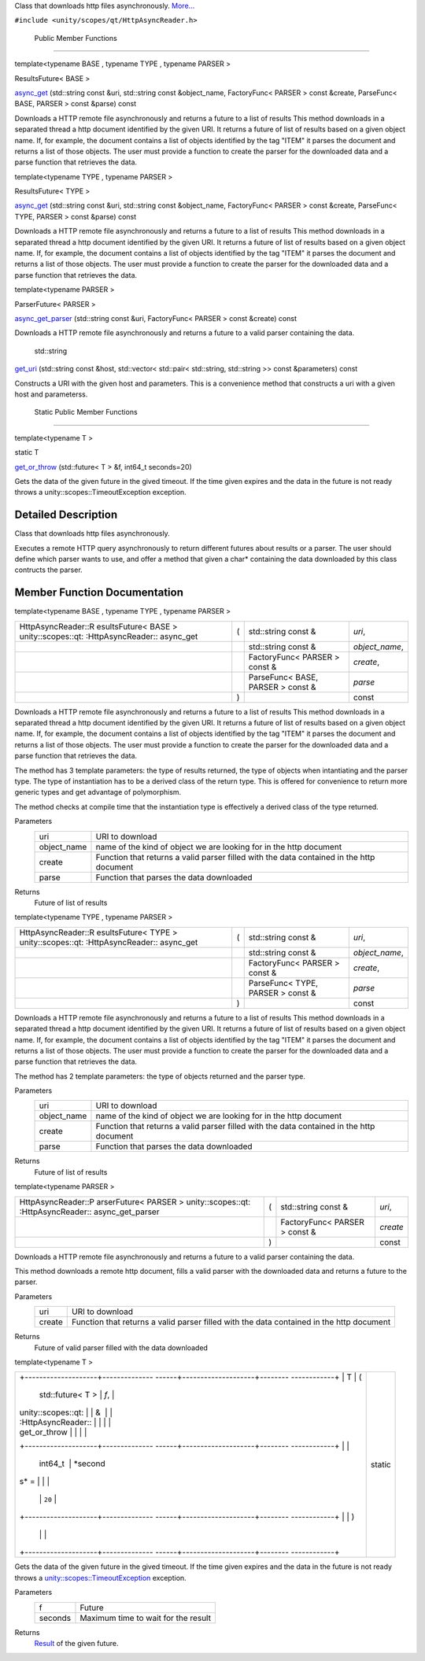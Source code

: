 Class that downloads http files asynchronously.
`More... </sdk/scopes/cpp/unity.scopes.qt/HttpAsyncReader#details>`__

``#include <unity/scopes/qt/HttpAsyncReader.h>``

        Public Member Functions
-------------------------------

template<typename BASE , typename TYPE , typename PARSER >

ResultsFuture< BASE > 

`async\_get </sdk/scopes/cpp/unity.scopes.qt/HttpAsyncReader#aaf1d8c3889f748e3ddd7d96c5f2350fd>`__
(std::string const &uri, std::string const &object\_name, FactoryFunc<
PARSER > const &create, ParseFunc< BASE, PARSER > const &parse) const

 

| Downloads a HTTP remote file asynchronously and returns a future to a
  list of results This method downloads in a separated thread a http
  document identified by the given URI. It returns a future of list of
  results based on a given object name. If, for example, the document
  contains a list of objects identified by the tag "ITEM" it parses the
  document and returns a list of those objects. The user must provide a
  function to create the parser for the downloaded data and a parse
  function that retrieves the data.

 

template<typename TYPE , typename PARSER >

ResultsFuture< TYPE > 

`async\_get </sdk/scopes/cpp/unity.scopes.qt/HttpAsyncReader#ae46599f9b8490c17d6ed5780111ffbcd>`__
(std::string const &uri, std::string const &object\_name, FactoryFunc<
PARSER > const &create, ParseFunc< TYPE, PARSER > const &parse) const

 

| Downloads a HTTP remote file asynchronously and returns a future to a
  list of results This method downloads in a separated thread a http
  document identified by the given URI. It returns a future of list of
  results based on a given object name. If, for example, the document
  contains a list of objects identified by the tag "ITEM" it parses the
  document and returns a list of those objects. The user must provide a
  function to create the parser for the downloaded data and a parse
  function that retrieves the data.

 

template<typename PARSER >

ParserFuture< PARSER > 

`async\_get\_parser </sdk/scopes/cpp/unity.scopes.qt/HttpAsyncReader#a9edea62503249b74b41689c2b524a740>`__
(std::string const &uri, FactoryFunc< PARSER > const &create) const

 

| Downloads a HTTP remote file asynchronously and returns a future to a
  valid parser containing the data.

 

        std::string 

`get\_uri </sdk/scopes/cpp/unity.scopes.qt/HttpAsyncReader#a47ca526cf459e30e0d5191f1b97c4491>`__
(std::string const &host, std::vector< std::pair< std::string,
std::string >> const &parameters) const

 

| Constructs a URI with the given host and parameters. This is a
  convenience method that constructs a uri with a given host and
  parameterss.

 

        Static Public Member Functions
--------------------------------------

template<typename T >

static T 

`get\_or\_throw </sdk/scopes/cpp/unity.scopes.qt/HttpAsyncReader#ae2ce7cab02f7dba9b5326246802a65f3>`__
(std::future< T > &f, int64\_t seconds=20)

 

| Gets the data of the given future in the gived timeout. If the time
  given expires and the data in the future is not ready throws a
  unity::scopes::TimeoutException exception.

 

Detailed Description
--------------------

Class that downloads http files asynchronously.

Executes a remote HTTP query asynchronously to return different futures
about results or a parser. The user should define which parser wants to
use, and offer a method that given a char\* containing the data
downloaded by this class contructs the parser.

Member Function Documentation
-----------------------------

template<typename BASE , typename TYPE , typename PARSER >

+--------------------+--------------------+--------------------+--------------------+
| HttpAsyncReader::R | (                  | std::string const  | *uri*,             |
| esultsFuture<      |                    | &                  |                    |
| BASE >             |                    |                    |                    |
| unity::scopes::qt: |                    |                    |                    |
| :HttpAsyncReader:: |                    |                    |                    |
| async\_get         |                    |                    |                    |
+--------------------+--------------------+--------------------+--------------------+
|                    |                    | std::string const  | *object\_name*,    |
|                    |                    | &                  |                    |
+--------------------+--------------------+--------------------+--------------------+
|                    |                    | FactoryFunc<       | *create*,          |
|                    |                    | PARSER > const &   |                    |
+--------------------+--------------------+--------------------+--------------------+
|                    |                    | ParseFunc< BASE,   | *parse*            |
|                    |                    | PARSER > const &   |                    |
+--------------------+--------------------+--------------------+--------------------+
|                    | )                  |                    | const              |
+--------------------+--------------------+--------------------+--------------------+

Downloads a HTTP remote file asynchronously and returns a future to a
list of results This method downloads in a separated thread a http
document identified by the given URI. It returns a future of list of
results based on a given object name. If, for example, the document
contains a list of objects identified by the tag "ITEM" it parses the
document and returns a list of those objects. The user must provide a
function to create the parser for the downloaded data and a parse
function that retrieves the data.

The method has 3 template parameters: the type of results returned, the
type of objects when intantiating and the parser type. The type of
instantiation has to be a derived class of the return type. This is
offered for convenience to return more generic types and get advantage
of polymorphism.

The method checks at compile time that the instantiation type is
effectively a derived class of the type returned.

Parameters
    +----------------+--------------------------------------------------------------------------------------------+
    | uri            | URI to download                                                                            |
    +----------------+--------------------------------------------------------------------------------------------+
    | object\_name   | name of the kind of object we are looking for in the http document                         |
    +----------------+--------------------------------------------------------------------------------------------+
    | create         | Function that returns a valid parser filled with the data contained in the http document   |
    +----------------+--------------------------------------------------------------------------------------------+
    | parse          | Function that parses the data downloaded                                                   |
    +----------------+--------------------------------------------------------------------------------------------+

Returns
    Future of list of results

template<typename TYPE , typename PARSER >

+--------------------+--------------------+--------------------+--------------------+
| HttpAsyncReader::R | (                  | std::string const  | *uri*,             |
| esultsFuture<      |                    | &                  |                    |
| TYPE >             |                    |                    |                    |
| unity::scopes::qt: |                    |                    |                    |
| :HttpAsyncReader:: |                    |                    |                    |
| async\_get         |                    |                    |                    |
+--------------------+--------------------+--------------------+--------------------+
|                    |                    | std::string const  | *object\_name*,    |
|                    |                    | &                  |                    |
+--------------------+--------------------+--------------------+--------------------+
|                    |                    | FactoryFunc<       | *create*,          |
|                    |                    | PARSER > const &   |                    |
+--------------------+--------------------+--------------------+--------------------+
|                    |                    | ParseFunc< TYPE,   | *parse*            |
|                    |                    | PARSER > const &   |                    |
+--------------------+--------------------+--------------------+--------------------+
|                    | )                  |                    | const              |
+--------------------+--------------------+--------------------+--------------------+

Downloads a HTTP remote file asynchronously and returns a future to a
list of results This method downloads in a separated thread a http
document identified by the given URI. It returns a future of list of
results based on a given object name. If, for example, the document
contains a list of objects identified by the tag "ITEM" it parses the
document and returns a list of those objects. The user must provide a
function to create the parser for the downloaded data and a parse
function that retrieves the data.

The method has 2 template parameters: the type of objects returned and
the parser type.

Parameters
    +----------------+--------------------------------------------------------------------------------------------+
    | uri            | URI to download                                                                            |
    +----------------+--------------------------------------------------------------------------------------------+
    | object\_name   | name of the kind of object we are looking for in the http document                         |
    +----------------+--------------------------------------------------------------------------------------------+
    | create         | Function that returns a valid parser filled with the data contained in the http document   |
    +----------------+--------------------------------------------------------------------------------------------+
    | parse          | Function that parses the data downloaded                                                   |
    +----------------+--------------------------------------------------------------------------------------------+

Returns
    Future of list of results

template<typename PARSER >

+--------------------+--------------------+--------------------+--------------------+
| HttpAsyncReader::P | (                  | std::string const  | *uri*,             |
| arserFuture<       |                    | &                  |                    |
| PARSER >           |                    |                    |                    |
| unity::scopes::qt: |                    |                    |                    |
| :HttpAsyncReader:: |                    |                    |                    |
| async\_get\_parser |                    |                    |                    |
+--------------------+--------------------+--------------------+--------------------+
|                    |                    | FactoryFunc<       | *create*           |
|                    |                    | PARSER > const &   |                    |
+--------------------+--------------------+--------------------+--------------------+
|                    | )                  |                    | const              |
+--------------------+--------------------+--------------------+--------------------+

Downloads a HTTP remote file asynchronously and returns a future to a
valid parser containing the data.

This method downloads a remote http document, fills a valid parser with
the downloaded data and returns a future to the parser.

Parameters
    +----------+--------------------------------------------------------------------------------------------+
    | uri      | URI to download                                                                            |
    +----------+--------------------------------------------------------------------------------------------+
    | create   | Function that returns a valid parser filled with the data contained in the http document   |
    +----------+--------------------------------------------------------------------------------------------+

Returns
    Future of valid parser filled with the data downloaded

template<typename T >

+--------------------------------------+--------------------------------------+
| +--------------------+-------------- | static                               |
| ------+--------------------+-------- |                                      |
| ------------+                        |                                      |
| | T                  | (             |                                      |
|       | std::future< T >   | *f*,    |                                      |
|             |                        |                                      |
| | unity::scopes::qt: |               |                                      |
|       | &                  |         |                                      |
|             |                        |                                      |
| | :HttpAsyncReader:: |               |                                      |
|       |                    |         |                                      |
|             |                        |                                      |
| | get\_or\_throw     |               |                                      |
|       |                    |         |                                      |
|             |                        |                                      |
| +--------------------+-------------- |                                      |
| ------+--------------------+-------- |                                      |
| ------------+                        |                                      |
| |                    |               |                                      |
|       | int64\_t           | *second |                                      |
| s* =        |                        |                                      |
| |                    |               |                                      |
|       |                    | ``20``  |                                      |
|             |                        |                                      |
| +--------------------+-------------- |                                      |
| ------+--------------------+-------- |                                      |
| ------------+                        |                                      |
| |                    | )             |                                      |
|       |                    |         |                                      |
|             |                        |                                      |
| +--------------------+-------------- |                                      |
| ------+--------------------+-------- |                                      |
| ------------+                        |                                      |
+--------------------------------------+--------------------------------------+

Gets the data of the given future in the gived timeout. If the time
given expires and the data in the future is not ready throws a
`unity::scopes::TimeoutException </sdk/scopes/cpp/unity.scopes.TimeoutException/>`__
exception.

Parameters
    +-----------+---------------------------------------+
    | f         | Future                                |
    +-----------+---------------------------------------+
    | seconds   | Maximum time to wait for the result   |
    +-----------+---------------------------------------+

Returns
    `Result </sdk/scopes/cpp/unity.scopes.Result/>`__ of the given
    future.

